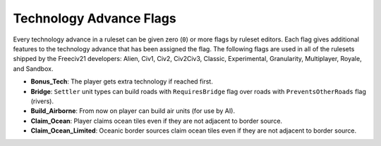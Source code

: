 ..
    SPDX-License-Identifier: GPL-3.0-or-later
    SPDX-FileCopyrightText: 2022 James Robertson <jwrober@gmail.com>

.. Custom Interpretive Text Roles for longturn.net/Freeciv21
.. role:: unit
.. role:: improvement
.. role:: wonder

Technology Advance Flags
************************

Every technology advance in a ruleset can be given zero (``0``) or more flags by ruleset editors. Each flag
gives additional features to the technology advance that has been assigned the flag. The following flags are
used in all of the rulesets shipped by the Freeciv21 developers: Alien, Civ1, Civ2, Civ2Civ3, Classic,
Experimental, Granularity, Multiplayer, Royale, and Sandbox.

* :strong:`Bonus_Tech`: The player gets extra technology if reached first.
* :strong:`Bridge`: ``Settler`` unit types can build roads with ``RequiresBridge`` flag over roads with
  ``PreventsOtherRoads`` flag (rivers).
* :strong:`Build_Airborne`: From now on player can build air units (for use by AI).
* :strong:`Claim_Ocean`: Player claims ocean tiles even if they are not adjacent to border source.
* :strong:`Claim_Ocean_Limited`: Oceanic border sources claim ocean tiles even if they are not adjacent to
  border source.
